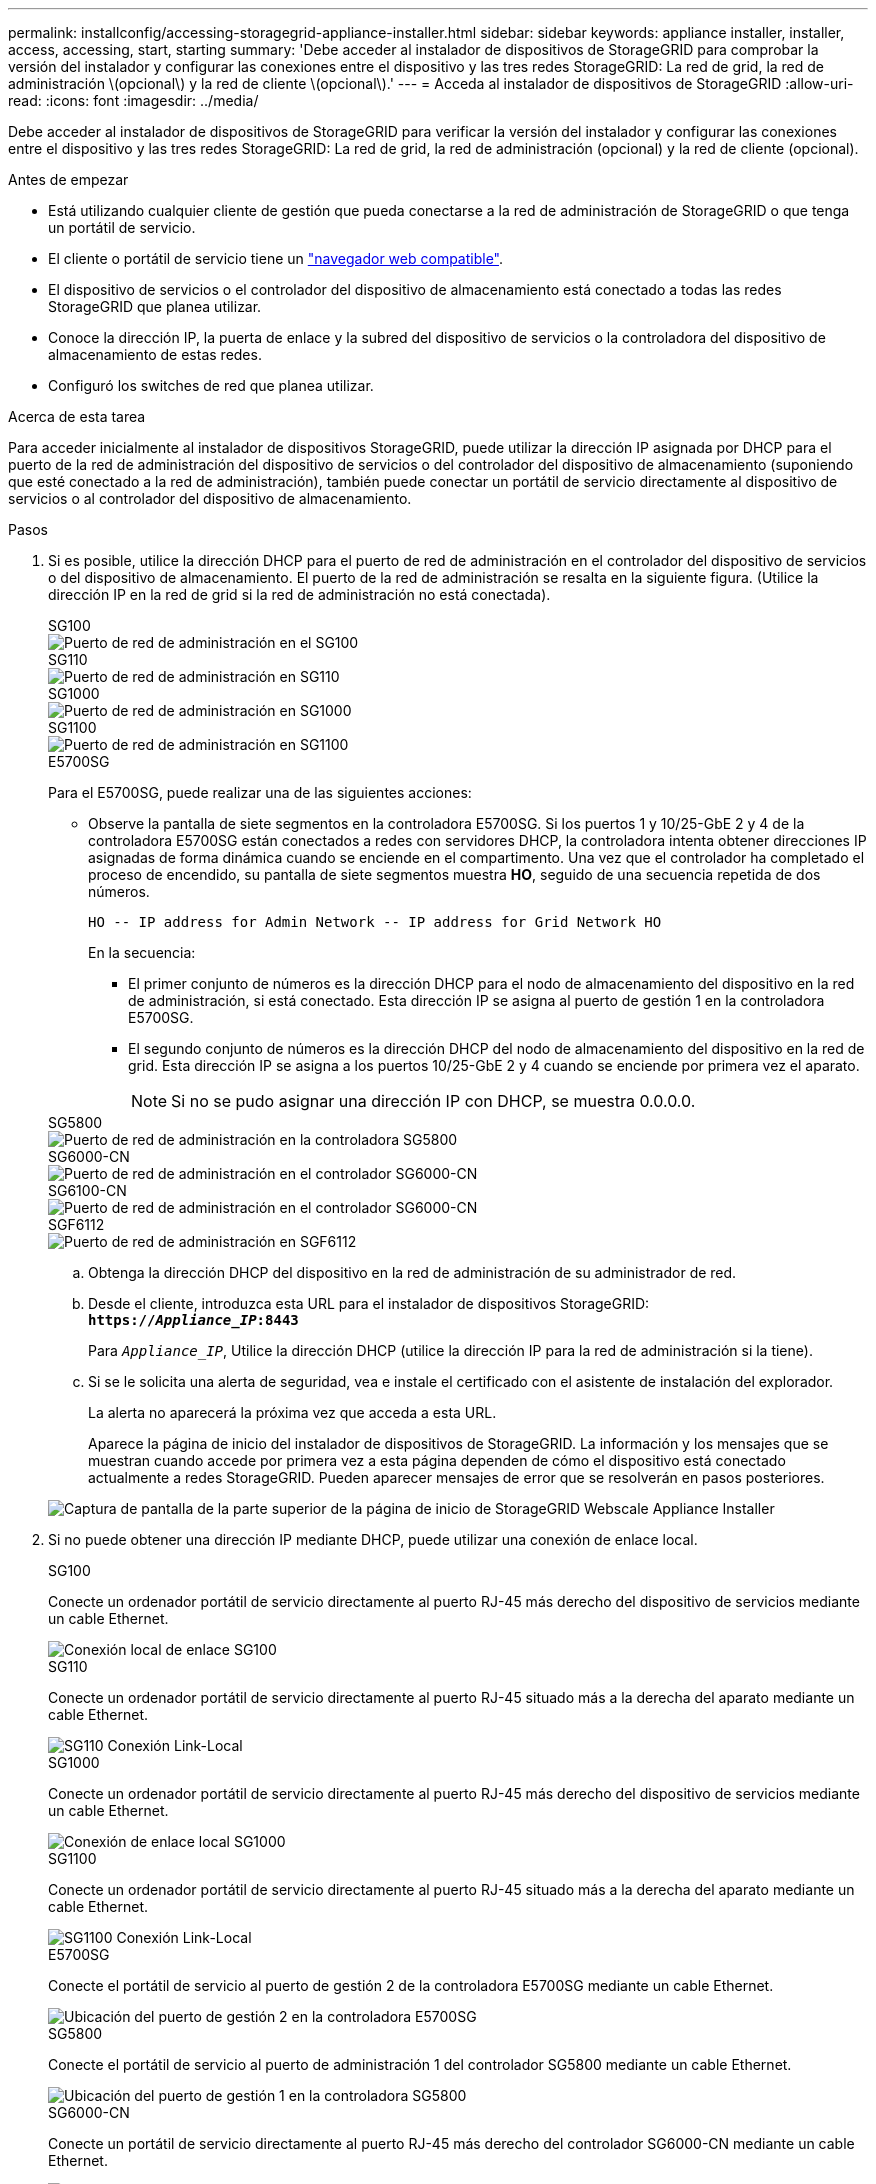 ---
permalink: installconfig/accessing-storagegrid-appliance-installer.html 
sidebar: sidebar 
keywords: appliance installer, installer, access, accessing, start, starting 
summary: 'Debe acceder al instalador de dispositivos de StorageGRID para comprobar la versión del instalador y configurar las conexiones entre el dispositivo y las tres redes StorageGRID: La red de grid, la red de administración \(opcional\) y la red de cliente \(opcional\).' 
---
= Acceda al instalador de dispositivos de StorageGRID
:allow-uri-read: 
:icons: font
:imagesdir: ../media/


[role="lead"]
Debe acceder al instalador de dispositivos de StorageGRID para verificar la versión del instalador y configurar las conexiones entre el dispositivo y las tres redes StorageGRID: La red de grid, la red de administración (opcional) y la red de cliente (opcional).

.Antes de empezar
* Está utilizando cualquier cliente de gestión que pueda conectarse a la red de administración de StorageGRID o que tenga un portátil de servicio.
* El cliente o portátil de servicio tiene un https://docs.netapp.com/us-en/storagegrid-118/admin/web-browser-requirements.html["navegador web compatible"^].
* El dispositivo de servicios o el controlador del dispositivo de almacenamiento está conectado a todas las redes StorageGRID que planea utilizar.
* Conoce la dirección IP, la puerta de enlace y la subred del dispositivo de servicios o la controladora del dispositivo de almacenamiento de estas redes.
* Configuró los switches de red que planea utilizar.


.Acerca de esta tarea
Para acceder inicialmente al instalador de dispositivos StorageGRID, puede utilizar la dirección IP asignada por DHCP para el puerto de la red de administración del dispositivo de servicios o del controlador del dispositivo de almacenamiento (suponiendo que esté conectado a la red de administración), también puede conectar un portátil de servicio directamente al dispositivo de servicios o al controlador del dispositivo de almacenamiento.

.Pasos
. Si es posible, utilice la dirección DHCP para el puerto de red de administración en el controlador del dispositivo de servicios o del dispositivo de almacenamiento. El puerto de la red de administración se resalta en la siguiente figura. (Utilice la dirección IP en la red de grid si la red de administración no está conectada).
+
[role="tabbed-block"]
====
.SG100
--
image::../media/sg100_admin_network_port.png[Puerto de red de administración en el SG100]

--
.SG110
--
image::../media/sg6100_admin_network_port.png[Puerto de red de administración en SG110]

--
.SG1000
--
image::../media/sg1000_admin_network_port.png[Puerto de red de administración en SG1000]

--
.SG1100
--
image::../media/sg1100_admin_network_port.png[Puerto de red de administración en SG1100]

--
.E5700SG
--
Para el E5700SG, puede realizar una de las siguientes acciones:

** Observe la pantalla de siete segmentos en la controladora E5700SG. Si los puertos 1 y 10/25-GbE 2 y 4 de la controladora E5700SG están conectados a redes con servidores DHCP, la controladora intenta obtener direcciones IP asignadas de forma dinámica cuando se enciende en el compartimento. Una vez que el controlador ha completado el proceso de encendido, su pantalla de siete segmentos muestra *HO*, seguido de una secuencia repetida de dos números.
+
[listing]
----
HO -- IP address for Admin Network -- IP address for Grid Network HO
----
+
En la secuencia:

+
*** El primer conjunto de números es la dirección DHCP para el nodo de almacenamiento del dispositivo en la red de administración, si está conectado. Esta dirección IP se asigna al puerto de gestión 1 en la controladora E5700SG.
*** El segundo conjunto de números es la dirección DHCP del nodo de almacenamiento del dispositivo en la red de grid. Esta dirección IP se asigna a los puertos 10/25-GbE 2 y 4 cuando se enciende por primera vez el aparato.
+

NOTE: Si no se pudo asignar una dirección IP con DHCP, se muestra 0.0.0.0.





--
.SG5800
--
image::../media/sg5800_admin_network_port.png[Puerto de red de administración en la controladora SG5800]

--
.SG6000-CN
--
image::../media/sg6000_cn_admin_network_port.png[Puerto de red de administración en el controlador SG6000-CN]

--
.SG6100-CN
--
image::../media/sg6100_cn_admin_network_port.png[Puerto de red de administración en el controlador SG6000-CN]

--
.SGF6112
--
image::../media/sg6100_admin_network_port.png[Puerto de red de administración en SGF6112]

--
====
+
.. Obtenga la dirección DHCP del dispositivo en la red de administración de su administrador de red.
.. Desde el cliente, introduzca esta URL para el instalador de dispositivos StorageGRID: +
`*https://_Appliance_IP_:8443*`
+
Para `_Appliance_IP_`, Utilice la dirección DHCP (utilice la dirección IP para la red de administración si la tiene).

.. Si se le solicita una alerta de seguridad, vea e instale el certificado con el asistente de instalación del explorador.
+
La alerta no aparecerá la próxima vez que acceda a esta URL.

+
Aparece la página de inicio del instalador de dispositivos de StorageGRID. La información y los mensajes que se muestran cuando accede por primera vez a esta página dependen de cómo el dispositivo está conectado actualmente a redes StorageGRID. Pueden aparecer mensajes de error que se resolverán en pasos posteriores.

+
image::../media/appliance_installer_home_5700_5600.png[Captura de pantalla de la parte superior de la página de inicio de StorageGRID Webscale Appliance Installer]



. Si no puede obtener una dirección IP mediante DHCP, puede utilizar una conexión de enlace local.
+
[role="tabbed-block"]
====
.SG100
--
Conecte un ordenador portátil de servicio directamente al puerto RJ-45 más derecho del dispositivo de servicios mediante un cable Ethernet.

image::../media/sg100_link_local_port.png[Conexión local de enlace SG100]

--
.SG110
--
Conecte un ordenador portátil de servicio directamente al puerto RJ-45 situado más a la derecha del aparato mediante un cable Ethernet.

image::../media/sg6100_link_local_port.png[SG110 Conexión Link-Local]

--
.SG1000
--
Conecte un ordenador portátil de servicio directamente al puerto RJ-45 más derecho del dispositivo de servicios mediante un cable Ethernet.

image::../media/sg1000_link_local_port.png[Conexión de enlace local SG1000]

--
.SG1100
--
Conecte un ordenador portátil de servicio directamente al puerto RJ-45 situado más a la derecha del aparato mediante un cable Ethernet.

image::../media/sg1100_link_local_port.png[SG1100 Conexión Link-Local]

--
.E5700SG
--
Conecte el portátil de servicio al puerto de gestión 2 de la controladora E5700SG mediante un cable Ethernet.

image::../media/e5700sg_mgmt_port_2.gif[Ubicación del puerto de gestión 2 en la controladora E5700SG]

--
.SG5800
--
Conecte el portátil de servicio al puerto de administración 1 del controlador SG5800 mediante un cable Ethernet.

image::../media/sg5800_mgmt_port.png[Ubicación del puerto de gestión 1 en la controladora SG5800]

--
.SG6000-CN
--
Conecte un portátil de servicio directamente al puerto RJ-45 más derecho del controlador SG6000-CN mediante un cable Ethernet.

image::../media/sg6000_cn_link_local_port.png[Ubicación del puerto de gestión para SG6000-CN]

--
.SG6100-CN
--
Conecte un portátil de servicio directamente al puerto RJ-45 más derecho del controlador SG6100-CN, mediante un cable Ethernet.

image::../media/sg6100_cn_link_local_port.png[Ubicación del puerto de gestión para SG6100-CN]

--
.SGF6112
--
Conecte un ordenador portátil de servicio directamente al puerto RJ-45 situado más a la derecha del aparato mediante un cable Ethernet.

image::../media/sg6100_link_local_port.png[SGF6112 Conexión Link-Local]

--
====
+
.. Abra un explorador Web en el portátil de servicios.
.. Introduzca esta URL para el instalador del dispositivo StorageGRID: +
`*\https://169.254.0.1:8443*`
+
Aparece la página de inicio del instalador de dispositivos de StorageGRID. La información y los mensajes que se muestran cuando accede por primera vez a esta página dependen de cómo el dispositivo está conectado actualmente a redes StorageGRID. Pueden aparecer mensajes de error que se resolverán en pasos posteriores.

+

NOTE: Si no puede acceder a la página de inicio a través de una conexión local de enlace, configure la dirección IP del portátil de servicio como `169.254.0.2`y vuelva a intentarlo.





.Después de terminar
Tras acceder al instalador de dispositivos de StorageGRID:

* Compruebe que la versión de instalador de dispositivos StorageGRID del dispositivo coincide con la versión de software instalada en el sistema StorageGRID. Si es necesario, actualice el instalador de dispositivos StorageGRID.
+
link:verifying-and-upgrading-storagegrid-appliance-installer-version.html["Comprobar y actualizar la versión de StorageGRID Appliance Installer"]

* Revise los mensajes que se muestran en la página principal del instalador de dispositivos de StorageGRID y configure la configuración del enlace y la configuración IP, según sea necesario.
+
image::../media/appliance_installer_home_services_appliance.png[Inicio del instalador del aparato]


